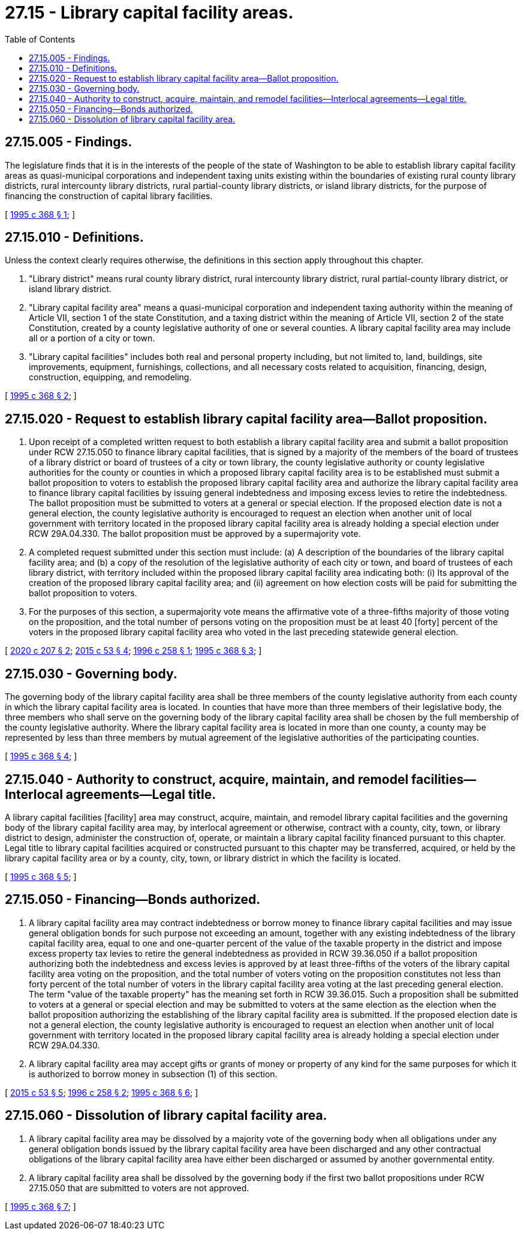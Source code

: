 = 27.15 - Library capital facility areas.
:toc:

== 27.15.005 - Findings.
The legislature finds that it is in the interests of the people of the state of Washington to be able to establish library capital facility areas as quasi-municipal corporations and independent taxing units existing within the boundaries of existing rural county library districts, rural intercounty library districts, rural partial-county library districts, or island library districts, for the purpose of financing the construction of capital library facilities.

[ http://lawfilesext.leg.wa.gov/biennium/1995-96/Pdf/Bills/Session%20Laws/Senate/5092-S.SL.pdf?cite=1995%20c%20368%20§%201[1995 c 368 § 1]; ]

== 27.15.010 - Definitions.
Unless the context clearly requires otherwise, the definitions in this section apply throughout this chapter.

. "Library district" means rural county library district, rural intercounty library district, rural partial-county library district, or island library district.

. "Library capital facility area" means a quasi-municipal corporation and independent taxing authority within the meaning of Article VII, section 1 of the state Constitution, and a taxing district within the meaning of Article VII, section 2 of the state Constitution, created by a county legislative authority of one or several counties. A library capital facility area may include all or a portion of a city or town.

. "Library capital facilities" includes both real and personal property including, but not limited to, land, buildings, site improvements, equipment, furnishings, collections, and all necessary costs related to acquisition, financing, design, construction, equipping, and remodeling.

[ http://lawfilesext.leg.wa.gov/biennium/1995-96/Pdf/Bills/Session%20Laws/Senate/5092-S.SL.pdf?cite=1995%20c%20368%20§%202[1995 c 368 § 2]; ]

== 27.15.020 - Request to establish library capital facility area—Ballot proposition.
. Upon receipt of a completed written request to both establish a library capital facility area and submit a ballot proposition under RCW 27.15.050 to finance library capital facilities, that is signed by a majority of the members of the board of trustees of a library district or board of trustees of a city or town library, the county legislative authority or county legislative authorities for the county or counties in which a proposed library capital facility area is to be established must submit a ballot proposition to voters to establish the proposed library capital facility area and authorize the library capital facility area to finance library capital facilities by issuing general indebtedness and imposing excess levies to retire the indebtedness. The ballot proposition must be submitted to voters at a general or special election. If the proposed election date is not a general election, the county legislative authority is encouraged to request an election when another unit of local government with territory located in the proposed library capital facility area is already holding a special election under RCW 29A.04.330. The ballot proposition must be approved by a supermajority vote.

. A completed request submitted under this section must include: (a) A description of the boundaries of the library capital facility area; and (b) a copy of the resolution of the legislative authority of each city or town, and board of trustees of each library district, with territory included within the proposed library capital facility area indicating both: (i) Its approval of the creation of the proposed library capital facility area; and (ii) agreement on how election costs will be paid for submitting the ballot proposition to voters.

. For the purposes of this section, a supermajority vote means the affirmative vote of a three-fifths majority of those voting on the proposition, and the total number of persons voting on the proposition must be at least 40 [forty] percent of the voters in the proposed library capital facility area who voted in the last preceding statewide general election.

[ http://lawfilesext.leg.wa.gov/biennium/2019-20/Pdf/Bills/Session%20Laws/Senate/6305.SL.pdf?cite=2020%20c%20207%20§%202[2020 c 207 § 2]; http://lawfilesext.leg.wa.gov/biennium/2015-16/Pdf/Bills/Session%20Laws/House/1806-S.SL.pdf?cite=2015%20c%2053%20§%204[2015 c 53 § 4]; http://lawfilesext.leg.wa.gov/biennium/1995-96/Pdf/Bills/Session%20Laws/House/2682-S.SL.pdf?cite=1996%20c%20258%20§%201[1996 c 258 § 1]; http://lawfilesext.leg.wa.gov/biennium/1995-96/Pdf/Bills/Session%20Laws/Senate/5092-S.SL.pdf?cite=1995%20c%20368%20§%203[1995 c 368 § 3]; ]

== 27.15.030 - Governing body.
The governing body of the library capital facility area shall be three members of the county legislative authority from each county in which the library capital facility area is located. In counties that have more than three members of their legislative body, the three members who shall serve on the governing body of the library capital facility area shall be chosen by the full membership of the county legislative authority. Where the library capital facility area is located in more than one county, a county may be represented by less than three members by mutual agreement of the legislative authorities of the participating counties.

[ http://lawfilesext.leg.wa.gov/biennium/1995-96/Pdf/Bills/Session%20Laws/Senate/5092-S.SL.pdf?cite=1995%20c%20368%20§%204[1995 c 368 § 4]; ]

== 27.15.040 - Authority to construct, acquire, maintain, and remodel facilities—Interlocal agreements—Legal title.
A library capital facilities [facility] area may construct, acquire, maintain, and remodel library capital facilities and the governing body of the library capital facility area may, by interlocal agreement or otherwise, contract with a county, city, town, or library district to design, administer the construction of, operate, or maintain a library capital facility financed pursuant to this chapter. Legal title to library capital facilities acquired or constructed pursuant to this chapter may be transferred, acquired, or held by the library capital facility area or by a county, city, town, or library district in which the facility is located.

[ http://lawfilesext.leg.wa.gov/biennium/1995-96/Pdf/Bills/Session%20Laws/Senate/5092-S.SL.pdf?cite=1995%20c%20368%20§%205[1995 c 368 § 5]; ]

== 27.15.050 - Financing—Bonds authorized.
. A library capital facility area may contract indebtedness or borrow money to finance library capital facilities and may issue general obligation bonds for such purpose not exceeding an amount, together with any existing indebtedness of the library capital facility area, equal to one and one-quarter percent of the value of the taxable property in the district and impose excess property tax levies to retire the general indebtedness as provided in RCW 39.36.050 if a ballot proposition authorizing both the indebtedness and excess levies is approved by at least three-fifths of the voters of the library capital facility area voting on the proposition, and the total number of voters voting on the proposition constitutes not less than forty percent of the total number of voters in the library capital facility area voting at the last preceding general election. The term "value of the taxable property" has the meaning set forth in RCW 39.36.015. Such a proposition shall be submitted to voters at a general or special election and may be submitted to voters at the same election as the election when the ballot proposition authorizing the establishing of the library capital facility area is submitted. If the proposed election date is not a general election, the county legislative authority is encouraged to request an election when another unit of local government with territory located in the proposed library capital facility area is already holding a special election under RCW 29A.04.330.

. A library capital facility area may accept gifts or grants of money or property of any kind for the same purposes for which it is authorized to borrow money in subsection (1) of this section.

[ http://lawfilesext.leg.wa.gov/biennium/2015-16/Pdf/Bills/Session%20Laws/House/1806-S.SL.pdf?cite=2015%20c%2053%20§%205[2015 c 53 § 5]; http://lawfilesext.leg.wa.gov/biennium/1995-96/Pdf/Bills/Session%20Laws/House/2682-S.SL.pdf?cite=1996%20c%20258%20§%202[1996 c 258 § 2]; http://lawfilesext.leg.wa.gov/biennium/1995-96/Pdf/Bills/Session%20Laws/Senate/5092-S.SL.pdf?cite=1995%20c%20368%20§%206[1995 c 368 § 6]; ]

== 27.15.060 - Dissolution of library capital facility area.
. A library capital facility area may be dissolved by a majority vote of the governing body when all obligations under any general obligation bonds issued by the library capital facility area have been discharged and any other contractual obligations of the library capital facility area have either been discharged or assumed by another governmental entity.

. A library capital facility area shall be dissolved by the governing body if the first two ballot propositions under RCW 27.15.050 that are submitted to voters are not approved.

[ http://lawfilesext.leg.wa.gov/biennium/1995-96/Pdf/Bills/Session%20Laws/Senate/5092-S.SL.pdf?cite=1995%20c%20368%20§%207[1995 c 368 § 7]; ]

